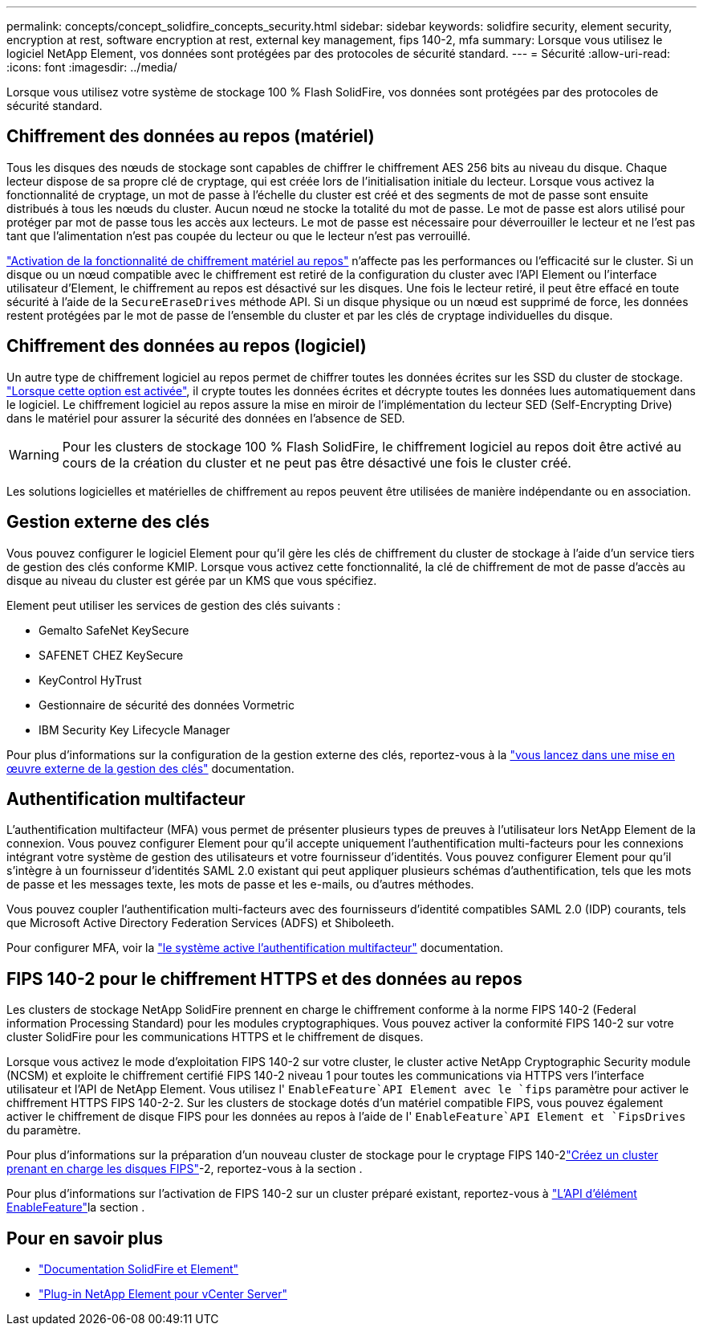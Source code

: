 ---
permalink: concepts/concept_solidfire_concepts_security.html 
sidebar: sidebar 
keywords: solidfire security, element security, encryption at rest, software encryption at rest, external key management, fips 140-2, mfa 
summary: Lorsque vous utilisez le logiciel NetApp Element, vos données sont protégées par des protocoles de sécurité standard. 
---
= Sécurité
:allow-uri-read: 
:icons: font
:imagesdir: ../media/


[role="lead"]
Lorsque vous utilisez votre système de stockage 100 % Flash SolidFire, vos données sont protégées par des protocoles de sécurité standard.



== Chiffrement des données au repos (matériel)

Tous les disques des nœuds de stockage sont capables de chiffrer le chiffrement AES 256 bits au niveau du disque. Chaque lecteur dispose de sa propre clé de cryptage, qui est créée lors de l'initialisation initiale du lecteur. Lorsque vous activez la fonctionnalité de cryptage, un mot de passe à l'échelle du cluster est créé et des segments de mot de passe sont ensuite distribués à tous les nœuds du cluster. Aucun nœud ne stocke la totalité du mot de passe. Le mot de passe est alors utilisé pour protéger par mot de passe tous les accès aux lecteurs. Le mot de passe est nécessaire pour déverrouiller le lecteur et ne l'est pas tant que l'alimentation n'est pas coupée du lecteur ou que le lecteur n'est pas verrouillé.

link:../storage/task_system_manage_cluster_enable_and_disable_encryption_for_a_cluster.html["Activation de la fonctionnalité de chiffrement matériel au repos"^] n'affecte pas les performances ou l'efficacité sur le cluster. Si un disque ou un nœud compatible avec le chiffrement est retiré de la configuration du cluster avec l'API Element ou l'interface utilisateur d'Element, le chiffrement au repos est désactivé sur les disques. Une fois le lecteur retiré, il peut être effacé en toute sécurité à l'aide de la `SecureEraseDrives` méthode API. Si un disque physique ou un nœud est supprimé de force, les données restent protégées par le mot de passe de l'ensemble du cluster et par les clés de cryptage individuelles du disque.



== Chiffrement des données au repos (logiciel)

Un autre type de chiffrement logiciel au repos permet de chiffrer toutes les données écrites sur les SSD du cluster de stockage. link:../storage/task_system_manage_cluster_enable_and_disable_encryption_for_a_cluster.html["Lorsque cette option est activée"^], il crypte toutes les données écrites et décrypte toutes les données lues automatiquement dans le logiciel. Le chiffrement logiciel au repos assure la mise en miroir de l'implémentation du lecteur SED (Self-Encrypting Drive) dans le matériel pour assurer la sécurité des données en l'absence de SED.


WARNING: Pour les clusters de stockage 100 % Flash SolidFire, le chiffrement logiciel au repos doit être activé au cours de la création du cluster et ne peut pas être désactivé une fois le cluster créé.

Les solutions logicielles et matérielles de chiffrement au repos peuvent être utilisées de manière indépendante ou en association.



== Gestion externe des clés

Vous pouvez configurer le logiciel Element pour qu'il gère les clés de chiffrement du cluster de stockage à l'aide d'un service tiers de gestion des clés conforme KMIP. Lorsque vous activez cette fonctionnalité, la clé de chiffrement de mot de passe d'accès au disque au niveau du cluster est gérée par un KMS que vous spécifiez.

Element peut utiliser les services de gestion des clés suivants :

* Gemalto SafeNet KeySecure
* SAFENET CHEZ KeySecure
* KeyControl HyTrust
* Gestionnaire de sécurité des données Vormetric
* IBM Security Key Lifecycle Manager


Pour plus d'informations sur la configuration de la gestion externe des clés, reportez-vous à la link:../storage/concept_system_manage_key_get_started_with_external_key_management.html["vous lancez dans une mise en œuvre externe de la gestion des clés"] documentation.



== Authentification multifacteur

L'authentification multifacteur (MFA) vous permet de présenter plusieurs types de preuves à l'utilisateur lors NetApp Element de la connexion. Vous pouvez configurer Element pour qu'il accepte uniquement l'authentification multi-facteurs pour les connexions intégrant votre système de gestion des utilisateurs et votre fournisseur d'identités. Vous pouvez configurer Element pour qu'il s'intègre à un fournisseur d'identités SAML 2.0 existant qui peut appliquer plusieurs schémas d'authentification, tels que les mots de passe et les messages texte, les mots de passe et les e-mails, ou d'autres méthodes.

Vous pouvez coupler l'authentification multi-facteurs avec des fournisseurs d'identité compatibles SAML 2.0 (IDP) courants, tels que Microsoft Active Directory Federation Services (ADFS) et Shiboleeth.

Pour configurer MFA, voir la link:../storage/concept_system_manage_mfa_enable_multi_factor_authentication.html["le système active l'authentification multifacteur"] documentation.



== FIPS 140-2 pour le chiffrement HTTPS et des données au repos

Les clusters de stockage NetApp SolidFire prennent en charge le chiffrement conforme à la norme FIPS 140-2 (Federal information Processing Standard) pour les modules cryptographiques. Vous pouvez activer la conformité FIPS 140-2 sur votre cluster SolidFire pour les communications HTTPS et le chiffrement de disques.

Lorsque vous activez le mode d'exploitation FIPS 140-2 sur votre cluster, le cluster active NetApp Cryptographic Security module (NCSM) et exploite le chiffrement certifié FIPS 140-2 niveau 1 pour toutes les communications via HTTPS vers l'interface utilisateur et l'API de NetApp Element. Vous utilisez l' `EnableFeature`API Element avec le `fips` paramètre pour activer le chiffrement HTTPS FIPS 140-2-2. Sur les clusters de stockage dotés d'un matériel compatible FIPS, vous pouvez également activer le chiffrement de disque FIPS pour les données au repos à l'aide de l' `EnableFeature`API Element et `FipsDrives` du paramètre.

Pour plus d'informations sur la préparation d'un nouveau cluster de stockage pour le cryptage FIPS 140-2link:../storage/task_system_manage_fips_create_a_cluster_supporting_fips_drives.html["Créez un cluster prenant en charge les disques FIPS"]-2, reportez-vous à la section .

Pour plus d'informations sur l'activation de FIPS 140-2 sur un cluster préparé existant, reportez-vous à link:../api/reference_element_api_enablefeature.html["L'API d'élément EnableFeature"]la section .



== Pour en savoir plus

* https://docs.netapp.com/us-en/element-software/index.html["Documentation SolidFire et Element"]
* https://docs.netapp.com/us-en/vcp/index.html["Plug-in NetApp Element pour vCenter Server"^]

